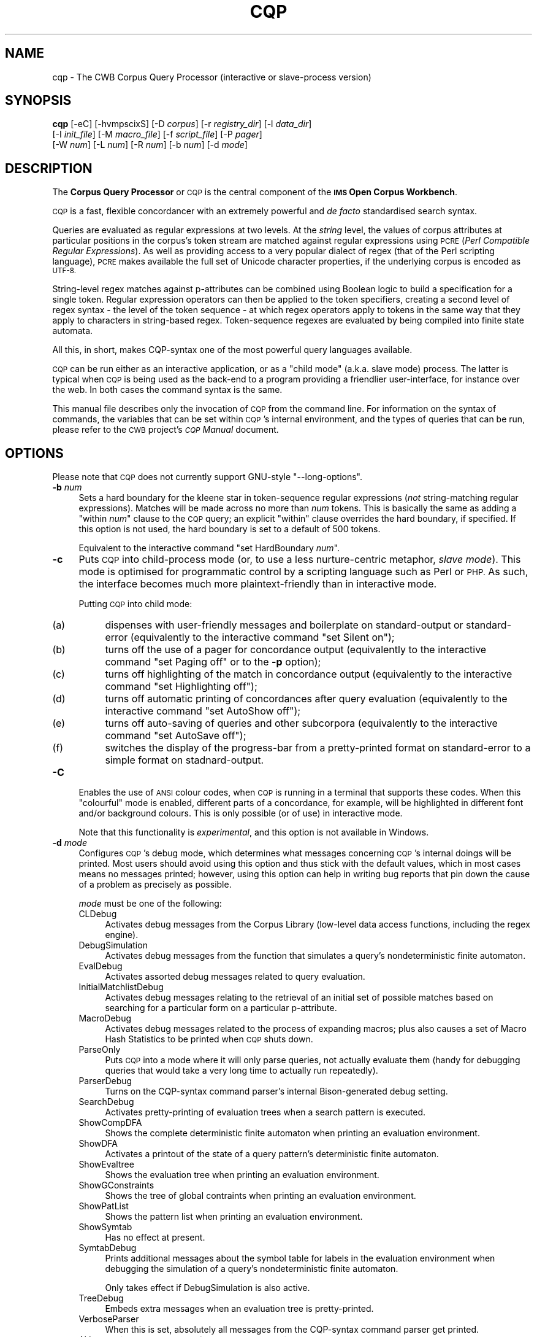.\" Automatically generated by Pod::Man 4.11 (Pod::Simple 3.35)
.\"
.\" Standard preamble:
.\" ========================================================================
.de Sp \" Vertical space (when we can't use .PP)
.if t .sp .5v
.if n .sp
..
.de Vb \" Begin verbatim text
.ft CW
.nf
.ne \\$1
..
.de Ve \" End verbatim text
.ft R
.fi
..
.\" Set up some character translations and predefined strings.  \*(-- will
.\" give an unbreakable dash, \*(PI will give pi, \*(L" will give a left
.\" double quote, and \*(R" will give a right double quote.  \*(C+ will
.\" give a nicer C++.  Capital omega is used to do unbreakable dashes and
.\" therefore won't be available.  \*(C` and \*(C' expand to `' in nroff,
.\" nothing in troff, for use with C<>.
.tr \(*W-
.ds C+ C\v'-.1v'\h'-1p'\s-2+\h'-1p'+\s0\v'.1v'\h'-1p'
.ie n \{\
.    ds -- \(*W-
.    ds PI pi
.    if (\n(.H=4u)&(1m=24u) .ds -- \(*W\h'-12u'\(*W\h'-12u'-\" diablo 10 pitch
.    if (\n(.H=4u)&(1m=20u) .ds -- \(*W\h'-12u'\(*W\h'-8u'-\"  diablo 12 pitch
.    ds L" ""
.    ds R" ""
.    ds C` ""
.    ds C' ""
'br\}
.el\{\
.    ds -- \|\(em\|
.    ds PI \(*p
.    ds L" ``
.    ds R" ''
.    ds C`
.    ds C'
'br\}
.\"
.\" Escape single quotes in literal strings from groff's Unicode transform.
.ie \n(.g .ds Aq \(aq
.el       .ds Aq '
.\"
.\" If the F register is >0, we'll generate index entries on stderr for
.\" titles (.TH), headers (.SH), subsections (.SS), items (.Ip), and index
.\" entries marked with X<> in POD.  Of course, you'll have to process the
.\" output yourself in some meaningful fashion.
.\"
.\" Avoid warning from groff about undefined register 'F'.
.de IX
..
.nr rF 0
.if \n(.g .if rF .nr rF 1
.if (\n(rF:(\n(.g==0)) \{\
.    if \nF \{\
.        de IX
.        tm Index:\\$1\t\\n%\t"\\$2"
..
.        if !\nF==2 \{\
.            nr % 0
.            nr F 2
.        \}
.    \}
.\}
.rr rF
.\"
.\" Accent mark definitions (@(#)ms.acc 1.5 88/02/08 SMI; from UCB 4.2).
.\" Fear.  Run.  Save yourself.  No user-serviceable parts.
.    \" fudge factors for nroff and troff
.if n \{\
.    ds #H 0
.    ds #V .8m
.    ds #F .3m
.    ds #[ \f1
.    ds #] \fP
.\}
.if t \{\
.    ds #H ((1u-(\\\\n(.fu%2u))*.13m)
.    ds #V .6m
.    ds #F 0
.    ds #[ \&
.    ds #] \&
.\}
.    \" simple accents for nroff and troff
.if n \{\
.    ds ' \&
.    ds ` \&
.    ds ^ \&
.    ds , \&
.    ds ~ ~
.    ds /
.\}
.if t \{\
.    ds ' \\k:\h'-(\\n(.wu*8/10-\*(#H)'\'\h"|\\n:u"
.    ds ` \\k:\h'-(\\n(.wu*8/10-\*(#H)'\`\h'|\\n:u'
.    ds ^ \\k:\h'-(\\n(.wu*10/11-\*(#H)'^\h'|\\n:u'
.    ds , \\k:\h'-(\\n(.wu*8/10)',\h'|\\n:u'
.    ds ~ \\k:\h'-(\\n(.wu-\*(#H-.1m)'~\h'|\\n:u'
.    ds / \\k:\h'-(\\n(.wu*8/10-\*(#H)'\z\(sl\h'|\\n:u'
.\}
.    \" troff and (daisy-wheel) nroff accents
.ds : \\k:\h'-(\\n(.wu*8/10-\*(#H+.1m+\*(#F)'\v'-\*(#V'\z.\h'.2m+\*(#F'.\h'|\\n:u'\v'\*(#V'
.ds 8 \h'\*(#H'\(*b\h'-\*(#H'
.ds o \\k:\h'-(\\n(.wu+\w'\(de'u-\*(#H)/2u'\v'-.3n'\*(#[\z\(de\v'.3n'\h'|\\n:u'\*(#]
.ds d- \h'\*(#H'\(pd\h'-\w'~'u'\v'-.25m'\f2\(hy\fP\v'.25m'\h'-\*(#H'
.ds D- D\\k:\h'-\w'D'u'\v'-.11m'\z\(hy\v'.11m'\h'|\\n:u'
.ds th \*(#[\v'.3m'\s+1I\s-1\v'-.3m'\h'-(\w'I'u*2/3)'\s-1o\s+1\*(#]
.ds Th \*(#[\s+2I\s-2\h'-\w'I'u*3/5'\v'-.3m'o\v'.3m'\*(#]
.ds ae a\h'-(\w'a'u*4/10)'e
.ds Ae A\h'-(\w'A'u*4/10)'E
.    \" corrections for vroff
.if v .ds ~ \\k:\h'-(\\n(.wu*9/10-\*(#H)'\s-2\u~\d\s+2\h'|\\n:u'
.if v .ds ^ \\k:\h'-(\\n(.wu*10/11-\*(#H)'\v'-.4m'^\v'.4m'\h'|\\n:u'
.    \" for low resolution devices (crt and lpr)
.if \n(.H>23 .if \n(.V>19 \
\{\
.    ds : e
.    ds 8 ss
.    ds o a
.    ds d- d\h'-1'\(ga
.    ds D- D\h'-1'\(hy
.    ds th \o'bp'
.    ds Th \o'LP'
.    ds ae ae
.    ds Ae AE
.\}
.rm #[ #] #H #V #F C
.\" ========================================================================
.\"
.IX Title "CQP 1"
.TH CQP 1 "2022-07-22" "3.5.0" "IMS Open Corpus Workbench"
.\" For nroff, turn off justification.  Always turn off hyphenation; it makes
.\" way too many mistakes in technical documents.
.if n .ad l
.nh
.SH "NAME"
cqp \- The CWB Corpus Query Processor (interactive or slave\-process version)
.SH "SYNOPSIS"
.IX Header "SYNOPSIS"
\&\fBcqp\fR [\-eC] [\-hvmpscixS] [\-D \fIcorpus\fR] [\-r \fIregistry_dir\fR] [\-l \fIdata_dir\fR]
    [\-I \fIinit_file\fR] [\-M \fImacro_file\fR] [\-f \fIscript_file\fR] [\-P \fIpager\fR]
    [\-W \fInum\fR] [\-L \fInum\fR] [\-R \fInum\fR] [\-b \fInum\fR] [\-d \fImode\fR]
.SH "DESCRIPTION"
.IX Header "DESCRIPTION"
The \fBCorpus Query Processor\fR or \s-1CQP\s0 is the central component of the \fB\s-1IMS\s0 Open Corpus Workbench\fR.
.PP
\&\s-1CQP\s0 is a fast, flexible concordancer with an extremely powerful and \fIde facto\fR standardised
search syntax.
.PP
Queries are evaluated as regular expressions at two levels. At the \fIstring\fR level,
the values of corpus attributes at particular positions in the corpus's token stream are matched
against regular expressions using \s-1PCRE\s0 (\fIPerl Compatible Regular Expressions\fR). As well as 
providing access to a very popular dialect of regex (that of the Perl scripting language), \s-1PCRE\s0
makes available the full set of Unicode character properties, if the underlying corpus is encoded 
as \s-1UTF\-8.\s0
.PP
String-level regex matches against p\-attributes can be combined using Boolean logic to build a 
specification for a single token. Regular expression operators can then be applied to the token
specifiers, creating a second level of regex syntax \- the level of the token sequence \- at which
regex operators apply to tokens in the same way that they apply to characters in string-based regex.
Token-sequence regexes are evaluated by being compiled into finite state automata.
.PP
All this, in short, makes CQP-syntax one of the most powerful query languages available.
.PP
\&\s-1CQP\s0 can be run either as an interactive application, or as a \*(L"child mode\*(R" (a.k.a. slave mode)
process. The latter is typical when \s-1CQP\s0 is being used as the back-end to a program providing
a friendlier user-interface, for instance over the web. In both cases the command syntax is
the same.
.PP
This manual file describes only the invocation of \s-1CQP\s0 from the command line. For
information on the syntax of commands, the variables that can be set within \s-1CQP\s0's internal environment,
and the types of queries that can be run, please refer to the \s-1CWB\s0 project's \fI\s-1CQP\s0 Manual\fR document.
.SH "OPTIONS"
.IX Header "OPTIONS"
Please note that \s-1CQP\s0 does not currently support GNU-style \f(CW\*(C`\-\-long\-options\*(C'\fR.
.IP "\fB\-b\fR \fInum\fR" 4
.IX Item "-b num"
Sets a hard boundary for the kleene star in token-sequence regular expressions (\fInot\fR string-matching
regular expressions). Matches will be made across no more than \fInum\fR tokens. 
This is basically the same as adding a \f(CW\*(C`within \f(CInum\f(CW\*(C'\fR clause to the \s-1CQP\s0 query; 
an explicit \f(CW\*(C`within\*(C'\fR clause overrides the hard boundary, if specified.
If this option is not used, the hard boundary is set to a default of 500 tokens.
.Sp
Equivalent to the interactive command \f(CW\*(C`set HardBoundary \f(CInum\f(CW\*(C'\fR.
.IP "\fB\-c\fR" 4
.IX Item "-c"
Puts \s-1CQP\s0 into child-process mode (or, to use a less nurture-centric metaphor, \fIslave mode\fR). This mode is 
optimised for programmatic control by a scripting language such as Perl or \s-1PHP.\s0 As such, the interface
becomes much more plaintext-friendly than in interactive mode.
.Sp
Putting \s-1CQP\s0 into child mode:
.RS 4
.IP "(a)" 4
.IX Item "(a)"
dispenses with user-friendly messages and boilerplate on standard-output or standard-error
(equivalently to the interactive command \f(CW\*(C`set Silent on\*(C'\fR);
.IP "(b)" 4
.IX Item "(b)"
turns off the use of a pager for concordance output
(equivalently to the interactive command \f(CW\*(C`set Paging off\*(C'\fR or to the \fB\-p\fR option);
.IP "(c)" 4
.IX Item "(c)"
turns off highlighting of the match in concordance output
(equivalently to the interactive command \f(CW\*(C`set Highlighting off\*(C'\fR);
.IP "(d)" 4
.IX Item "(d)"
turns off automatic printing of concordances after query evaluation
(equivalently to the interactive command \f(CW\*(C`set AutoShow off\*(C'\fR);
.IP "(e)" 4
.IX Item "(e)"
turns off auto-saving of queries and other subcorpora
(equivalently to the interactive command \f(CW\*(C`set AutoSave off\*(C'\fR);
.IP "(f)" 4
.IX Item "(f)"
switches the display of the progress-bar from a pretty-printed format 
on standard-error to a simple format on stadnard-output.
.RE
.RS 4
.RE
.IP "\fB\-C\fR" 4
.IX Item "-C"
Enables the use of \s-1ANSI\s0 colour codes, when \s-1CQP\s0 is running in a terminal that supports these codes.
When this \*(L"colourful\*(R" mode is enabled, different parts of a concordance, for example, will be highlighted
in different font and/or background colours. This is only possible (or of use) in interactive mode.
.Sp
Note that this functionality is \fIexperimental\fR, and this option is not available in Windows.
.IP "\fB\-d\fR \fImode\fR" 4
.IX Item "-d mode"
Configures \s-1CQP\s0's debug mode, which determines what messages concerning \s-1CQP\s0's internal doings will be printed. Most users
should avoid using this option and thus stick with the default values, which in most cases means no messages printed;
however, using this option can help in writing bug reports that pin down the cause of a problem as precisely as possible.
.Sp
\&\fImode\fR must be one of the following:
.RS 4
.IP "CLDebug" 4
.IX Item "CLDebug"
Activates debug messages from the Corpus Library (low-level data access functions, including the regex engine).
.IP "DebugSimulation" 4
.IX Item "DebugSimulation"
Activates debug messages from the function that simulates a query's nondeterministic finite automaton.
.IP "EvalDebug" 4
.IX Item "EvalDebug"
Activates assorted debug messages related to query evaluation.
.IP "InitialMatchlistDebug" 4
.IX Item "InitialMatchlistDebug"
Activates debug messages relating to the retrieval of an initial set of possible matches based on searching for a particular 
form on a particular p\-attribute.
.IP "MacroDebug" 4
.IX Item "MacroDebug"
Activates debug messages related to the process of expanding macros;
plus also causes a set of Macro Hash Statistics to be printed when \s-1CQP\s0 shuts down.
.IP "ParseOnly" 4
.IX Item "ParseOnly"
Puts \s-1CQP\s0 into a mode where it will only parse queries, not actually evaluate them (handy for debugging queries that would
take a very long time to actually run repeatedly).
.IP "ParserDebug" 4
.IX Item "ParserDebug"
Turns on the CQP-syntax command parser's internal Bison-generated debug setting.
.IP "SearchDebug" 4
.IX Item "SearchDebug"
Activates pretty-printing of evaluation trees when a search pattern is executed.
.IP "ShowCompDFA" 4
.IX Item "ShowCompDFA"
Shows the complete deterministic finite automaton when printing an evaluation environment.
.IP "ShowDFA" 4
.IX Item "ShowDFA"
Activates a printout of the state of a query pattern's deterministic finite automaton.
.IP "ShowEvaltree" 4
.IX Item "ShowEvaltree"
Shows the evaluation tree when printing an evaluation environment.
.IP "ShowGConstraints" 4
.IX Item "ShowGConstraints"
Shows the tree of global contraints when printing an evaluation environment.
.IP "ShowPatList" 4
.IX Item "ShowPatList"
Shows the pattern list when printing an evaluation environment.
.IP "ShowSymtab" 4
.IX Item "ShowSymtab"
Has no effect at present.
.IP "SymtabDebug" 4
.IX Item "SymtabDebug"
Prints additional messages about the symbol table for labels in the evaluation environment when 
debugging the simulation of a query's nondeterministic finite automaton.
.Sp
Only takes effect if DebugSimulation is also active.
.IP "TreeDebug" 4
.IX Item "TreeDebug"
Embeds extra messages when an evaluation tree is pretty-printed.
.IP "VerboseParser" 4
.IX Item "VerboseParser"
When this is set, absolutely all messages from the CQP-syntax command parser get printed.
.IP "\s-1ALL\s0" 4
.IX Item "ALL"
Activates all types of debug message listed above, but does \fInot\fR turn on ParseOnly mode.
.RE
.RS 4
.Sp
Some debug messages are printed to \s-1CQP\s0's standard-out (e.g. TreeDebug); others are printed to standard-error (e.g. CLDebug).
.Sp
Note that each of these modes, except \f(CW\*(C`ALL\*(C'\fR, works as a \fItoggle\fR to the default setting; so specifying \fImode\fR will turn \fImode\fR 
on if its default mode is off, and off if its default setting is on \- the phrasing given
above assumes the former situation. The \fB\-d\fR option can be specified multiple times, and its effects are cumulative. 
So if you want debug messages from the \s-1CL\s0 and from the \s-1DFA\s0 module, for instance, you would specify \f(CW\*(C`\-d ShowDFA \-d CLDebug\*(C'\fR.
.Sp
Each of the debug options can also be turned on or off interactively, using the \s-1CQP\s0 commands \f(CW\*(C`set \f(CImode\f(CW on\*(C'\fR and
\&\f(CW\*(C`set \f(CImode\f(CW off\*(C'\fR respectively. These settings work the same way as all other CQP-internal configuration settings.
.Sp
The \fB\-d\fR option only works when \f(CW\*(C`Silent\*(C'\fR mode is not switched on. For example, in child mode,
\&\f(CW\*(C`Silent\*(C'\fR is turned on, so once in child mode \s-1CQP\s0 will ignore the \fB\-d\fR option.
.RE
.IP "\fB\-D\fR \fIcorpus\fR" 4
.IX Item "-D corpus"
Sets the default corpus on startup to \fIcorpus\fR.
.IP "\fB\-e\fR" 4
.IX Item "-e"
Enables input line editing. Without this option, each interactive \s-1CQP\s0 command or query must be typed without errors 
(because backspace won't work). With this option, you get useful goodies like tab-completion, a command history,
and so on. You should only use this option in interactive mode.
.IP "\fB\-f\fR \fIscript_file\fR" 4
.IX Item "-f script_file"
Puts \s-1CQP\s0 into \fIbatch mode\fR. In this mode, \s-1CQP\s0 will take command input from \fIscript_file\fR,
rather than interacting with the user.
.Sp
A \s-1CQP\s0 batch file is simply a text file containing a sequence of commands and/or qeuries to be 
carried out by \s-1CQP. CQP\s0 batch files may also contain comment lines \- these must begin in a #; everything 
from the # to the next linebreak is a comment and is thus ignored by the \s-1CQP\s0 parser.
.IP "\fB\-h\fR" 4
.IX Item "-h"
Displays the \s-1CQP\s0 help message with short information about the usage of the command line options.  
This usage message will be also shown if \s-1CQP\s0 is called with invalid options.
After the usage message is printed, \s-1CQP\s0 will exit.
.IP "\fB\-i\fR" 4
.IX Item "-i"
Switches \s-1CQP\s0 into \*(L"binary output\*(R" mode. In this mode, actual concordances are not printed in concordance output.
Instead, only a pair of integer corpus positions are printed for each match or each corpus segment
(note, this does not mean \fIintegers printed in \s-1ASCII\s0 decimals\fR, it actually means \fIliterally binary integers written
to the output stream\fR.)
.Sp
This option also turns off all printing of debug messages.
.Sp
This option is depracated and may (will probably) be removed in future versions of \s-1CQP.\s0
.IP "\fB\-I\fR \fIinit_file\fR" 4
.IX Item "-I init_file"
Sets \fIinit_file\fR as the initialisation file. If the \fB\-I\fR option is not used, then \fIin interactive mode only\fR
\&\s-1CQP\s0 will look for the default initialisation file: 
\&\f(CW\*(C`$HOME/.cqprc\*(C'\fR under Unix, or \f(CW\*(C`%UserProfile%\e.cqprc\*(C'\fR under Windows.
.Sp
An initialisation file contains a series of commands in the normal \s-1CQP\s0 syntax that will run automatically
on startup.
.IP "\fB\-l\fR \fIdata_dir\fR" 4
.IX Item "-l data_dir"
Sets \fIdata_dir\fR as the active directory for subcorpus files to be stored in and loaded from.
This includes saved queries. Actual file read access is implicit: a query is loaded from disk
when necessary to fulfil a command referencing that query. File write is controlled by 
the interactive command \f(CW\*(C`save\*(C'\fR.
.Sp
This option is equivalent to the interactive command \f(CW\*(C`set DataDirectory \f(CIdir\f(CW\*(C'\fR.
.IP "\fB\-L\fR \fInum\fR" 4
.IX Item "-L num"
Sets the amount of left-hand context to be displayed in concordances; 
\&\fInum\fR characters to the left of the match will be shown.
.Sp
(See \fB\-W\fR for details.)
.IP "\fB\-m\fR" 4
.IX Item "-m"
Disables the expansion of user-defined macros in \s-1CQP\s0 queries.
.IP "\fB\-M\fR \fImacro_file\fR" 4
.IX Item "-M macro_file"
Specifies that user macro definitions should be read from \fIfile\fR. For more on user macros, see the \fI\s-1CQP\s0 Manual\fR.
.IP "\fB\-p\fR" 4
.IX Item "-p"
Turns off the use of an external pager program (such as \fBless\fR) to display the output from a concordance.
In this mode, concordance output is sent directly to the user's terminal.
.Sp
Equivalent to the interactive command \f(CW\*(C`set Paging off\*(C'\fR.
.IP "\fB\-P\fR \fIpager\fR" 4
.IX Item "-P pager"
Sets \fIpager\fR as the external pager program that \s-1CQP\s0 will use to display query results.
.Sp
In \s-1CQP\s0's interactive mode, concordances are not simply printed to the user's terminal. Rather, they are
piped through to a specified external tool, the \fIpager\fR, whose role is to present the concordance output to
the user, normally one screenful at a time.
.Sp
The default pager is either \fBmore\fR or \fBless\fR, depending on the operating system. This option can be used
either to specify a different pager, or to specify a differently-configured call to the usual pager.
.Sp
The pager may also be set by the environment variable \f(CW\*(C`CQP_PAGER\*(C'\fR.
.Sp
Equivalent to the interactive command \f(CW\*(C`set Pager \f(CIpager\f(CW\*(C'\fR.
.IP "\fB\-r\fR \fIregistry_dir\fR" 4
.IX Item "-r registry_dir"
Specifies that the registry directory should be \fIregistry_dir\fR on startup,
instead of the standard registry. If this option is not specified, then a directory 
specified by the \s-1CORPUS_REGISTRY\s0 environment variable will be used; if that is not available, 
the built-in \s-1CWB\s0 default will be used.
.IP "\fB\-R\fR \fInum\fR" 4
.IX Item "-R num"
Sets the amount of right-hand context to be displayed in concordances; 
\&\fInum\fR characters to the right of the match will be shown.
.Sp
(See \fB\-W\fR for details.)
.IP "\fB\-s\fR" 4
.IX Item "-s"
Switches on auto-subquery mode. In this mode, whenever a query is executed, its result is set as
the current subcorpus. This means that subsequent queries will search \fIonly\fR the subset of the 
original corpus which falls within the matches of that earlier query \- unless that query-subcorpus
is manually deactivated.
.Sp
Equivalent to the interactive command \f(CW\*(C`set AutoSubquery on\*(C'\fR.
.IP "\fB\-S\fR" 4
.IX Item "-S"
Switches the \s-1SIG_PIPE\s0 handler on or off (that is, toggles it from whatever its value was previously).
This option does not have any effect under Windows.
.IP "\fB\-v\fR" 4
.IX Item "-v"
Shows program version and copyright information, then exits.
.IP "\fB\-W\fR \fInum\fR" 4
.IX Item "-W num"
Sets the width in characters of the context displayed when a concordance is printed. When this option is
specified, \fInum\fR characters of left-hand context and \fInum\fR characters of right-hand context will be
displayed.  The default width is 25 characters each way.
.Sp
The amount of left\- and right-hand context to display can be set separately using the \fB\-L\fR and \fB\-R\fR options.
.Sp
Note that setting the context interactively allows you much more flexibility than the \fB\-L\fR, \fB\-W\fR
and \fB\-R\fR options : you can specify the width
of the context not only in characters, but also in tokens, or in terms of any suitable
s\-attribute (i.e. \s-1XML\s0 element).
.IP "\fB\-x\fR" 4
.IX Item "-x"
Turns on \s-1CQP\s0's insecure mode. In insecure mode, the use of pipes to external programs for certain functions 
(grouping, sorting, output-paging) is disallowed. (\*(L"Insecure mode\*(R" is thus \*(L"the mode for insecure circumstances\*(R"
\&\fInot\fR \*(L"the mode that is insecure\*(R".)
.Sp
This option was previously recommended when \s-1CQP\s0 was slaved by a \s-1CGI\s0 script, to prevent input from the web from executing
arbitrary shell commands as pipes. However, a new and better way to achieve the same result is to use query-locking before
executing commands from untrusted sources. So while this option is retained for backwards-compatability, it should
not normally be used.
.SH "ENVIRONMENT"
.IX Header "ENVIRONMENT"
.IP "\fB\s-1CQP_LOCAL_CORP_DIR\s0\fR" 4
.IX Item "CQP_LOCAL_CORP_DIR"
If set, this environment variable specifies the active directory for subcorpus files to be stored in and loaded from.
This includes saved queries. For more information, see discussion of the \fB\-l\fR option, which does the same thing as this 
environment variable (but overrules it).
.Sp
Note that if this environment variable is not set \fIand\fR the \fB\-l\fR option has not been used, it will not be possible
to save any queries until the active directory has been set manually using the interactive command 
\&\f(CW\*(C`set DataDirectory \-\f(CIdir\f(CW\*(C'\fR.
.IP "\fB\s-1CORPUS_REGISTRY\s0\fR" 4
.IX Item "CORPUS_REGISTRY"
If set, this environment variable specifies the location of the corpus registry directory. This
registry directory is scanned for available corpora when \s-1CQP\s0 starts up.
.Sp
The \s-1CORPUS_REGISTRY\s0 is overruled by the \fB\-r\fR option, if present; if neither of these means
of specifying the registry is used, then the built-in \s-1CWB\s0 default registry location will be used.
.IP "\fB\s-1CQP_PAGER\s0\fR" 4
.IX Item "CQP_PAGER"
If set, this environment variable specifies a pager program that will be used to filter 
printed concordance output from \s-1CQP\s0 in interactive mode.
.Sp
\&\fB\s-1CQP_PAGER\s0\fR overrules the built-in default pager, which is either \fBmore\fR or \fBless\fR, 
depending on the operating system.
.Sp
For more information, see discussion of the \fB\-P\fR option, which does the same thing as this 
environment variable (but overrules it).
.IP "\fB\s-1CWB_USE_7Z\s0\fR" 4
.IX Item "CWB_USE_7Z"
If this environment variable is set (to any non-empty value), then \s-1CQP\s0 will attempt to use the \fB7z\fR program 
(part of the 7\-zip suite) rather than \fBgzip\fR, \fBbzip2\fR or \fBxz\fR when writing from or reading to filenames with the
extensions \f(CW\*(C`.gz/.bz2/.xz\*(C'\fR. This can be useful on Windows, where 7\-zip is somewhat easier to install than 
\&\fBgzip\fR or \fBbzip2\fR. The \fB7z\fR executable must be findable via your \s-1PATH\s0 to use this option.
.IP "\fB\s-1CWB_COMPRESSOR_PATH\s0\fR" 4
.IX Item "CWB_COMPRESSOR_PATH"
If set to a directory, this environment variable explicitly specifies the location of the \fBgzip\fR, \fBbzip2\fR, \fBxz\fR and/or \fB7z\fR
programs used to (de)compress input and output files with the relevant file extensions. 
This overrides the normal behaviour, which is to assume that these executables are findable via your \s-1PATH\s0 variable.
.SH "SEE ALSO"
.IX Header "SEE ALSO"
cqpserver, cwb-align, cwb-align-show, cwb-align-encode, cwb-align-decode, cwb-atoi, cwb-compress-rdx, 
cwb-config, cwb-decode-nqrfile, cwb-decode, cwb-describe-corpus, cwb-encode, cwb-huffcode, 
cwb-itoa, cwb-lexdecode, cwb-makeall, cwb-scan-corpus, cwb-s-decode, cwb-s-encode.
.SH "COPYRIGHT"
.IX Header "COPYRIGHT"
\&\fB\s-1IMS\s0 Open Corpus Workbench (\s-1CWB\s0)\fR <http://cwb.sourceforge.net/>
.PP
Copyright (C) 1993\-2006 by \s-1IMS,\s0 University of Stuttgart
.PP
Copyright (C) 2007\- by the respective contributers (see file \fI\s-1AUTHORS\s0\fR)
.PP
This program is free software; you can redistribute it and/or modify it under
the terms of the \s-1GNU\s0 General Public License as published by the Free Software
Foundation; either version 2, or (at your option) any later version.
.PP
This program is distributed in the hope that it will be useful, but \s-1WITHOUT
ANY WARRANTY\s0; without even the implied warranty of \s-1MERCHANTABILITY\s0 or \s-1FITNESS
FOR A PARTICULAR PURPOSE.\s0  See the \s-1GNU\s0 General Public License for more details
(in the file \fI\s-1COPYING\s0\fR, or available via \s-1WWW\s0 at
<http://www.gnu.org/copyleft/gpl.html>).
